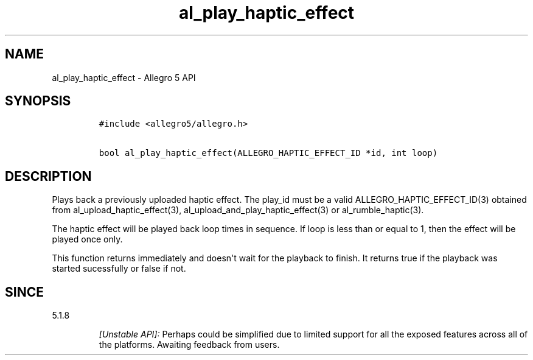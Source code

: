 .TH "al_play_haptic_effect" "3" "" "Allegro reference manual" ""
.SH NAME
.PP
al_play_haptic_effect \- Allegro 5 API
.SH SYNOPSIS
.IP
.nf
\f[C]
#include\ <allegro5/allegro.h>

bool\ al_play_haptic_effect(ALLEGRO_HAPTIC_EFFECT_ID\ *id,\ int\ loop)
\f[]
.fi
.SH DESCRIPTION
.PP
Plays back a previously uploaded haptic effect.
The play_id must be a valid ALLEGRO_HAPTIC_EFFECT_ID(3) obtained from
al_upload_haptic_effect(3), al_upload_and_play_haptic_effect(3) or
al_rumble_haptic(3).
.PP
The haptic effect will be played back loop times in sequence.
If loop is less than or equal to 1, then the effect will be played once
only.
.PP
This function returns immediately and doesn\[aq]t wait for the playback
to finish.
It returns true if the playback was started sucessfully or false if not.
.SH SINCE
.PP
5.1.8
.RS
.PP
\f[I][Unstable API]:\f[] Perhaps could be simplified due to limited
support for all the exposed features across all of the platforms.
Awaiting feedback from users.
.RE
